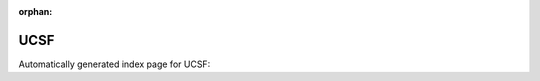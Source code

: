 
:orphan:

UCSF
====

Automatically generated index page for UCSF:

.. raw:: html

   <ul>

   </ul>
     <a href="cnvkit.html">
       <p style="margin-bottom: 5px"><b>CNVKit</b> <span style="margin-left: 10px; color: darkgray">CNVKit</span></p>
       
       <p><span style="margin-right: 10px; color: darkgray">(1 versions)</span><a class="version-button" href="cnvkit.html" style="margin-bottom: 10px">
       v<b>0.9.6</b>
     </a></p>
     </a>
     <hr />
         

